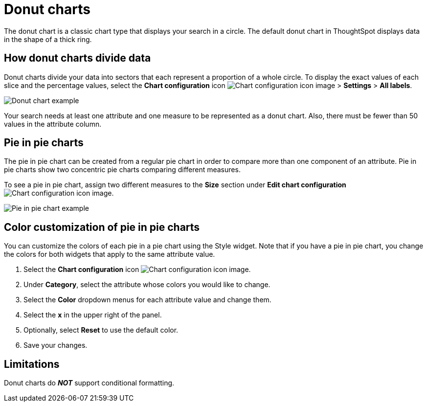 = Donut charts
:last_updated: 2/4/2022
:linkattrs:
:experimental:
:page-layout: default-cloud
:page-aliases: /end-user/search/pie-charts.adoc
:jira: SCAL-162705
:description: A donut chart divides data into slices to illustrate numerical proportion. The arc length of a slice is proportional to the quantity it represents.



The donut chart is a classic chart type that displays your search in a circle.
The default donut chart in ThoughtSpot displays data in the shape of a thick ring.

== How donut charts divide data

Donut charts divide your data into sectors that each represent a proportion of a whole circle.
To display the exact values of each slice and the percentage values, select the *Chart configuration* icon image:icon-gear-10px.png[Chart configuration icon image] > *Settings* > *All labels*.

image::pie_chart_example.png[Donut chart example]

Your search needs at least one attribute and one measure to be represented as a donut chart.
Also, there must be fewer than 50 values in the attribute column.

== Pie in pie charts

The pie in pie chart can be created from a regular pie chart in order to compare more than one component of an attribute.
Pie in pie charts show two concentric pie charts comparing different measures.

To see a pie in pie chart, assign two different measures to the *Size* section under *Edit chart configuration* image:icon-gear-10px.png[Chart configuration icon image].

image::pie_in_pie_chart_example.png[Pie in pie chart example]

== Color customization of pie in pie charts

You can customize the colors of each pie in a pie chart using the Style widget. Note that if you have a pie in pie chart, you change the colors for both widgets that apply to the same attribute value.

. Select the *Chart configuration* icon image:icon-gear-10px.png[Chart configuration icon image].
. Under *Category*, select the attribute whose colors you would like to change.
. Select the *Color* dropdown menus for each attribute value and change them.
. Select the *x* in the upper right of the panel.
. Optionally, select *Reset* to use the default color.
. Save your changes.

== Limitations
Donut charts do *_NOT_* support conditional formatting.
